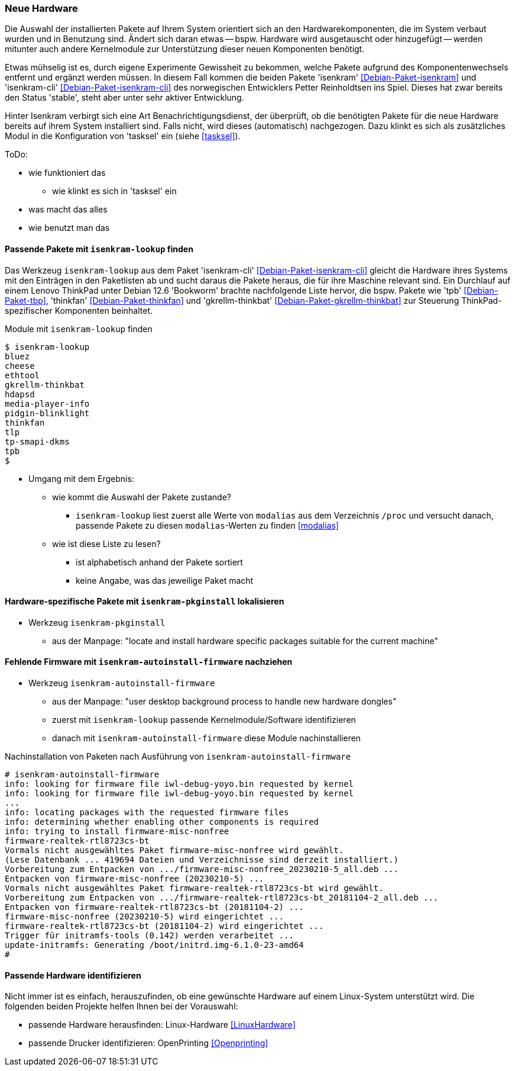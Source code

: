 // Datei: ./praxis/fehlende-pakete-bei-bedarf-hinzufuegen/neue-hardware.adoc

// Baustelle: Notizen

[[neue-hardware]]

=== Neue Hardware ===

// Stichworte für den Index
(((Debianpaket, isenkram)))
(((Debianpaket, isenkram-cli)))
(((isenkram, Integration in tasksel)))
(((isenkram-autoinstall-firmware)))
(((isenkram-lookup)))
(((isenkram-pkginstall)))

Die Auswahl der installierten Pakete auf Ihrem System orientiert sich 
an den Hardwarekomponenten, die im System verbaut wurden und in 
Benutzung sind. Ändert sich daran etwas -- bspw. Hardware wird 
ausgetauscht oder hinzugefügt -- werden mitunter auch andere 
Kernelmodule zur Unterstützung dieser neuen Komponenten benötigt. 

Etwas mühselig ist es, durch eigene Experimente Gewissheit zu 
bekommen, welche Pakete aufgrund des Komponentenwechsels entfernt und 
ergänzt werden müssen. In diesem Fall kommen die beiden Pakete 
'isenkram' <<Debian-Paket-isenkram>> und 'isenkram-cli'
<<Debian-Paket-isenkram-cli>> des norwegischen Entwicklers Petter
Reinholdtsen ins Spiel. Dieses hat zwar bereits den Status 'stable',
steht aber unter sehr aktiver Entwicklung.
// <<Isenkram-Reinholdtsen>>. 

Hinter Isenkram verbirgt sich eine Art Benachrichtigungsdienst, der
überprüft, ob die benötigten Pakete für die neue Hardware bereits auf
ihrem System installiert sind. Falls nicht, wird dieses (automatisch)
nachgezogen. Dazu klinkt es sich als zusätzliches Modul in die
Konfiguration von 'tasksel' ein (siehe <<tasksel>>).

ToDo:

* wie funktioniert das
** wie klinkt es sich in 'tasksel' ein
* was macht das alles
* wie benutzt man das

==== Passende Pakete mit `isenkram-lookup` finden ====

Das Werkzeug `isenkram-lookup` aus dem Paket 'isenkram-cli' 
<<Debian-Paket-isenkram-cli>> gleicht die Hardware ihres Systems mit 
den Einträgen in den Paketlisten ab und sucht daraus die Pakete 
heraus, die für ihre Maschine relevant sind. Ein Durchlauf auf einem
Lenovo ThinkPad unter Debian 12.6 'Bookworm' brachte nachfolgende 
Liste hervor, die bspw. Pakete wie 'tpb' <<Debian-Paket-tbp>>, 
'thinkfan' <<Debian-Paket-thinkfan>> und 'gkrellm-thinkbat' 
<<Debian-Paket-gkrellm-thinkbat>> zur Steuerung ThinkPad-spezifischer
Komponenten beinhaltet.

.Module mit `isenkram-lookup` finden
----
$ isenkram-lookup
bluez
cheese
ethtool
gkrellm-thinkbat
hdapsd
media-player-info
pidgin-blinklight
thinkfan
tlp
tp-smapi-dkms
tpb
$
----

* Umgang mit dem Ergebnis:
** wie kommt die Auswahl der Pakete zustande?
*** `isenkram-lookup` liest zuerst alle Werte von `modalias` aus dem 
Verzeichnis `/proc` und versucht danach, passende Pakete zu diesen 
`modalias`-Werten zu finden <<modalias>>
** wie ist diese Liste zu lesen?
*** ist alphabetisch anhand der Pakete sortiert
*** keine Angabe, was das jeweilige Paket macht

==== Hardware-spezifische Pakete mit `isenkram-pkginstall` lokalisieren ====

* Werkzeug `isenkram-pkginstall`
** aus der Manpage: "locate and install hardware specific packages suitable for the current machine"

==== Fehlende Firmware mit `isenkram-autoinstall-firmware` nachziehen ====

* Werkzeug `isenkram-autoinstall-firmware`
** aus der Manpage: "user desktop background process to handle new hardware dongles"
** zuerst mit `isenkram-lookup` passende Kernelmodule/Software identifizieren
** danach mit `isenkram-autoinstall-firmware` diese Module nachinstallieren

.Nachinstallation von Paketen nach Ausführung von `isenkram-autoinstall-firmware`
----
# isenkram-autoinstall-firmware 
info: looking for firmware file iwl-debug-yoyo.bin requested by kernel
info: looking for firmware file iwl-debug-yoyo.bin requested by kernel
...
info: locating packages with the requested firmware files
info: determining whether enabling other components is required
info: trying to install firmware-misc-nonfree
firmware-realtek-rtl8723cs-bt
Vormals nicht ausgewähltes Paket firmware-misc-nonfree wird gewählt.
(Lese Datenbank ... 419694 Dateien und Verzeichnisse sind derzeit installiert.)
Vorbereitung zum Entpacken von .../firmware-misc-nonfree_20230210-5_all.deb ...
Entpacken von firmware-misc-nonfree (20230210-5) ...
Vormals nicht ausgewähltes Paket firmware-realtek-rtl8723cs-bt wird gewählt.
Vorbereitung zum Entpacken von .../firmware-realtek-rtl8723cs-bt_20181104-2_all.deb ...
Entpacken von firmware-realtek-rtl8723cs-bt (20181104-2) ...
firmware-misc-nonfree (20230210-5) wird eingerichtet ...
firmware-realtek-rtl8723cs-bt (20181104-2) wird eingerichtet ...
Trigger für initramfs-tools (0.142) werden verarbeitet ...
update-initramfs: Generating /boot/initrd.img-6.1.0-23-amd64
#
----

==== Passende Hardware identifizieren ====

Nicht immer ist es einfach, herauszufinden, ob eine gewünschte 
Hardware auf einem Linux-System unterstützt wird. Die folgenden 
beiden Projekte helfen Ihnen bei der Vorauswahl:

* passende Hardware herausfinden: Linux-Hardware <<LinuxHardware>>
* passende Drucker identifizieren: OpenPrinting <<Openprinting>>

// Datei (Ende): ./praxis/fehlende-pakete-bei-bedarf-hinzufuegen/neue-hardware.adoc
